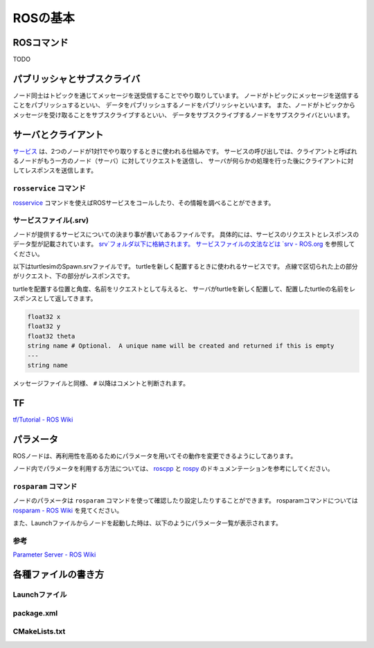 ------------------------------------
ROSの基本
------------------------------------

ROSコマンド
====================================
TODO

パブリッシャとサブスクライバ
====================================
ノード同士はトピックを通じてメッセージを送受信することでやり取りしています。
ノードがトピックにメッセージを送信することをパブリッシュするといい、
データをパブリッシュするノードをパブリッシャといいます。
また、ノードがトピックからメッセージを受け取ることをサブスクライブするといい、
データをサブスクライブするノードをサブスクライバといいます。

.. image:: imgs/topic.png

サーバとクライアント
====================================
`サービス <http://wiki.ros.org/Services>`_ は、2つのノードが1対1でやり取りするときに使われる仕組みです。
サービスの呼び出しでは、クライアントと呼ばれるノードがもう一方のノード（サーバ）に対してリクエストを送信し、
サーバが何らかの処理を行った後にクライアントに対してレスポンスを送信します。

``rosservice`` コマンド
------------------------------------
`rosservice <http://wiki.ros.org/rosservice>`_ コマンドを使えばROSサービスをコールしたり、その情報を調べることができます。

サービスファイル(.srv)
------------------------------------
ノードが提供するサービスについての決まり事が書いてあるファイルです。
具体的には、サービスのリクエストとレスポンスのデータ型が記載されています。
`srv`フォルダ以下に格納されます。
サービスファイルの文法などは `srv - ROS.org <http://wiki.ros.org/srv>`_ を参照してください。

以下はturtlesimのSpawn.srvファイルです。
turtleを新しく配置するときに使われるサービスです。
点線で区切られた上の部分がリクエスト、下の部分がレスポンスです。

turtleを配置する位置と角度、名前をリクエストとして与えると、
サーバがturtleを新しく配置して、配置したturtleの名前をレスポンスとして返してきます。

.. code-block:: msg

  float32 x
  float32 y
  float32 theta
  string name # Optional.  A unique name will be created and returned if this is empty
  ---
  string name

メッセージファイルと同様、 ``#`` 以降はコメントと判断されます。


TF
====================================
`tf/Tutorial - ROS Wiki <http://wiki.ros.org/ja/tf/Tutorials>`_

パラメータ
====================================
ROSノードは、再利用性を高めるためにパラメータを用いてその動作を変更できるようにしてあります。

ノード内でパラメータを利用する方法については、 `roscpp <http://wiki.ros.org/roscpp/Overview/Parameter%20Server>`_ と `rospy <http://wiki.ros.org/rospy/Overview/Parameter%20Server>`_ のドキュメンテーションを参考にしてください。

``rosparam`` コマンド
------------------------------------
ノードのパラメータは ``rosparam`` コマンドを使って確認したり設定したりすることができます。
rosparamコマンドについては `rosparam - ROS Wiki <http://wiki.ros.org/rosparam>`_ を見てください。

また、Launchファイルからノードを起動した時は、以下のようにパラメータ一覧が表示されます。

.. image:: imgs/param_launch.png

参考
------------------------------------
`Parameter Server - ROS Wiki <http://wiki.ros.org/ja/Parameter%20Server>`_

各種ファイルの書き方
====================================

Launchファイル
------------------------------------

package.xml
------------------------------------

CMakeLists.txt
------------------------------------